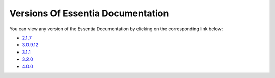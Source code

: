 ***********************************
Versions Of Essentia Documentation
***********************************

You can view any version of the Essentia Documentation by clicking on the corresponding link below:

* `2.1.7 <../2/index.html>`_

* `3.0.9.12 <../3.0.9.12/index.html>`_

* `3.1.1 <../3.1.1/index.html>`_

* `3.2.0 <../3.2.0/index.html>`_

* `4.0.0 <../index.html>`_

